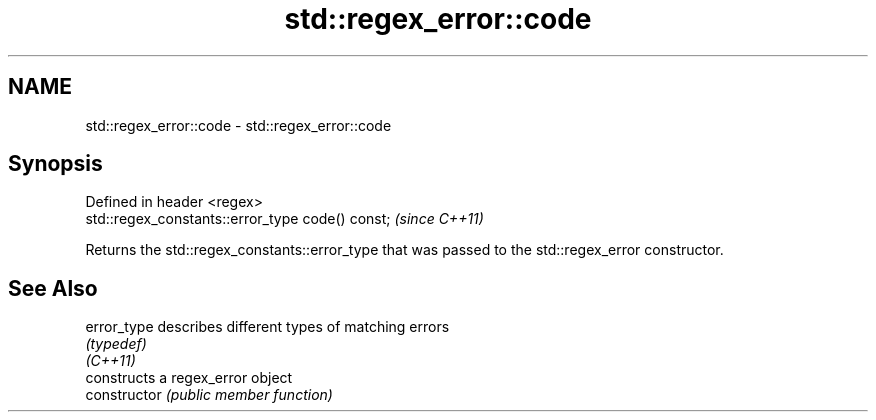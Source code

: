 .TH std::regex_error::code 3 "2020.03.24" "http://cppreference.com" "C++ Standard Libary"
.SH NAME
std::regex_error::code \- std::regex_error::code

.SH Synopsis

  Defined in header <regex>
  std::regex_constants::error_type code() const;  \fI(since C++11)\fP

  Returns the std::regex_constants::error_type that was passed to the std::regex_error constructor.

.SH See Also



  error_type    describes different types of matching errors
                \fI(typedef)\fP
  \fI(C++11)\fP
                constructs a regex_error object
  constructor   \fI(public member function)\fP




